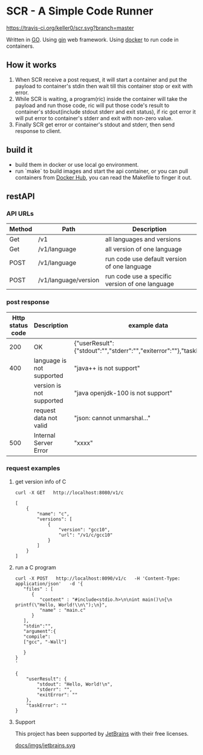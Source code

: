 * SCR - A Simple Code Runner
  [[https://travis-ci.org/keller0/yxi.io][https://travis-ci.org/keller0/scr.svg?branch=master]]

  Written in [[https://golang.org/][GO]].
  Using [[https://gin-gonic.github.io/gin/][gin]] web framework.
  Using [[https://www.docker.com/][docker]] to run code in containers.

** How it works
   1. When SCR receive a post request, it will start a container and
      put the payload to container's stdin then wait till this
      container stop or exit with error.
   2. While SCR is waiting, a program(ric) inside the container will
      take the payload and run those code, ric will put those code's
      result to container's stdout(include stdout stderr and exit
      status), if ric got error it will put error to container's
      stderr and exit with non-zero value.
   3. Finally SCR get error or container's stdout and stderr, then send
      response to client.

** build it
    - build them in docker or use local go environment.
    - run `make` to build images and start the api container, or you can pull
      containers from [[https://hub.docker.com/][Docker Hub]], you can read the Makefile to finger it out.

** restAPI
*** API URLs
|--------+----------------------+-------------------------------------------------|
| Method | Path                 | Description                                     |
|--------+----------------------+-------------------------------------------------|
| Get    | /v1                  | all languages and versions                      |
| Get    | /v1/language         | all version of one language                     |
| POST   | /v1/language         | run code use default version of one language    |
| POST   | /v1/language/version | run code use a specific version of one language |

*** post response
|------------------+---------------------------+------------------------------------------------------------------------|
| Http status code | Description               | example data                                                           |
|------------------+---------------------------+------------------------------------------------------------------------|
|              200 | OK                        | {"userResult":{"stdout":"","stderr":"","exiterror":""},"taskError":""} |
|              400 | language is not supported | "java++ is not support"                                                |
|                  | version  is not supported | "java openjdk-100 is not support"                                      |
|                  | request data not valid    | "json: cannot unmarshal..."                                            |
|              500 | Internal Server Error     | "xxxx"                                                                 |

*** request examples
**** get version info of C
#+BEGIN_SRC SHELL
curl -X GET   http://localhost:8080/v1/c

[
    {
        "name": "c",
        "versions": [
            {
                "version": "gcc10",
                "url": "/v1/c/gcc10"
            }
        ]
    }
]
#+END_SRC

**** run a C program
#+BEGIN_SRC
curl -X POST   http://localhost:8090/v1/c   -H 'Content-Type: application/json'   -d '{
   "files" : [
      {
         "content" : "#include<stdio.h>\n\nint main()\n{\n    printf(\"Hello, World!\\n\");\n}",
         "name" : "main.c"
      }
   ],
   "stdin":"",
   "argument":{
   "compile":
   ["gcc", "-Wall"]

   }
}
'

{
    "userResult": {
        "stdout": "Hello, World!\n",
        "stderr": "",
        "exitError": ""
    },
    "taskError": ""
}
#+END_SRC

****  Support

This project has been supported by [[https://www.jetbrains.com/][JetBrains]] with their free licenses.

[[https://www.jetbrains.com/][docs/imgs/jetbrains.svg]]




